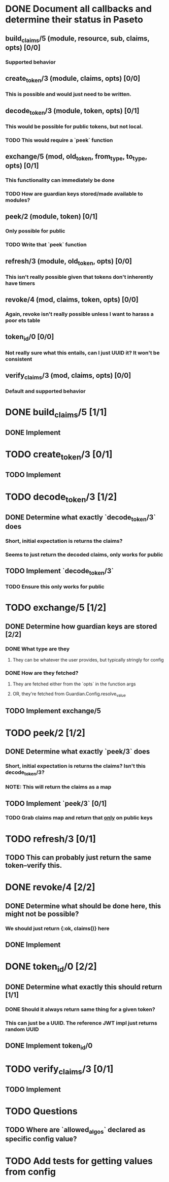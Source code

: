 #+STARTUP: indent

* DONE Document all callbacks and determine their status in Paseto
CLOSED: [2018-09-12 Mi 22:39]
** build_claims/5 (module, resource, sub, claims, opts) [0/0]
*** Supported behavior
** create_token/3 (module, claims, opts) [0/0]
*** This is possible and would just need to be written.
** decode_token/3 (module, token, opts) [0/1]
*** This would be possible for public tokens, but not local.
*** TODO This would require a `peek` function
** exchange/5 (mod, old_token, from_type, to_type, opts) [0/1]
*** This functionality can immediately be done
*** TODO How are guardian keys stored/made available to modules?
** peek/2 (module, token) [0/1]
*** Only possible for public
*** TODO Write that `peek` function
** refresh/3 (module, old_token, opts) [0/0]
*** This isn't really possible given that tokens don't inherently have timers
** revoke/4 (mod, claims, token, opts) [0/0]
*** Again, revoke isn't really possible unless I want to harass a poor ets table
** token_id/0 [0/0]
*** Not really sure what this entails, can I just UUID it? It won't be consistent
** verify_claims/3 (mod, claims, opts) [0/0]
*** Default and supported behavior

* DONE build_claims/5 [1/1]
CLOSED: [2018-09-14 Fr 14:38]
** DONE Implement
CLOSED: [2018-09-14 Fr 14:38]
* TODO create_token/3 [0/1]
** TODO Implement
* TODO decode_token/3 [1/2]
** DONE Determine what exactly `decode_token/3` does
CLOSED: [2018-09-12 Mi 22:54]
*** Short, initial expectation is returns the claims?
*** Seems to just return the decoded claims, only works for public
** TODO Implement `decode_token/3`
*** TODO Ensure this only works for public
* TODO exchange/5 [1/2]
** DONE Determine how guardian keys are stored [2/2]
CLOSED: [2018-09-12 Mi 23:01]
*** DONE What type are they
CLOSED: [2018-09-12 Mi 22:59]
**** They can be whatever the user provides, but typically stringly for config
*** DONE How are they fetched?
CLOSED: [2018-09-12 Mi 23:01]
**** They are fetched either from the `opts` in the function args
**** OR, they're fetched from Guardian.Config.resolve_value
** TODO Implement exchange/5
* TODO peek/2 [1/2]
** DONE Determine what exactly `peek/3` does
   CLOSED: [2018-09-12 Mi 22:50]
*** Short, initial expectation is returns the claims? Isn't this decode_token/3?
*** NOTE: This will return the claims as a map
** TODO Implement `peek/3` [0/1]
*** TODO Grab claims map and return that _only_ on public keys
* TODO refresh/3 [0/1]
** TODO This can probably just return the same token--verify this.
* DONE revoke/4 [2/2]
CLOSED: [2018-09-13 Do 21:47]
** DONE Determine what should be done here, this might not be possible?
CLOSED: [2018-09-12 Mi 22:53]
*** We should just return {:ok, claims()} here
** DONE Implement
CLOSED: [2018-09-13 Do 21:47]
* DONE token_id/0 [2/2]
CLOSED: [2018-09-13 Do 21:41]
** DONE Determine what exactly this should return [1/1]
CLOSED: [2018-09-12 Mi 23:02]
*** DONE Should it always return same thing for a given token?
CLOSED: [2018-09-12 Mi 23:02]
*** This can just be a UUID. The reference JWT impl just returns random UUID
** DONE Implement token_id/0
CLOSED: [2018-09-13 Do 21:41]
* TODO verify_claims/3 [0/1]
** TODO Implement
* TODO Questions
** TODO Where are `allowed_algos` declared as specific config value?
* TODO Add tests for getting values from config
